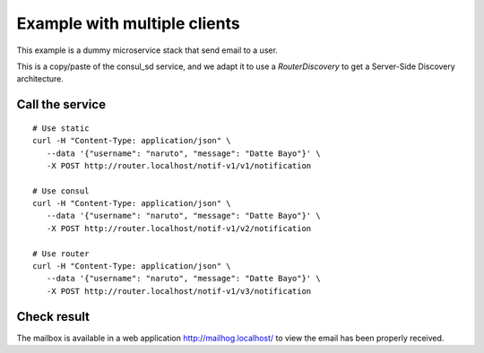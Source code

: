 Example with multiple clients
=============================

This example is a dummy microservice stack that send email to a user.

This is a copy/paste of the consul_sd service, and we adapt it
to use a `RouterDiscovery` to get a Server-Side Discovery
architecture.


Call the service
----------------

::

   # Use static
   curl -H "Content-Type: application/json" \
      --data '{"username": "naruto", "message": "Datte Bayo"}' \
      -X POST http://router.localhost/notif-v1/v1/notification

   # Use consul
   curl -H "Content-Type: application/json" \
      --data '{"username": "naruto", "message": "Datte Bayo"}' \
      -X POST http://router.localhost/notif-v1/v2/notification

   # Use router
   curl -H "Content-Type: application/json" \
      --data '{"username": "naruto", "message": "Datte Bayo"}' \
      -X POST http://router.localhost/notif-v1/v3/notification


Check result
------------

The mailbox is available in a web application http://mailhog.localhost/
to view the email has been properly received.
